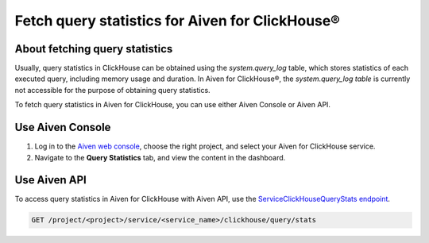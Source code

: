 Fetch query statistics for Aiven for ClickHouse®
================================================

About fetching query statistics
-------------------------------

Usually, query statistics in ClickHouse can be obtained using the `system.query_log` table, which stores statistics of each executed query, including memory usage and duration. In Aiven for ClickHouse®, the `system.query_log table` is currently not accessible for the purpose of obtaining query statistics.

To fetch query statistics in Aiven for ClickHouse, you can use either Aiven Console or Aiven API.

Use Aiven Console
-----------------

1. Log in to the `Aiven web console <https://console.aiven.io/>`_, choose the right project, and select your Aiven for ClickHouse service.
2. Navigate to the **Query Statistics** tab, and view the content in the dashboard.

Use Aiven API
-------------

To access query statistics in Aiven for ClickHouse with Aiven API, use the `ServiceClickHouseQueryStats endpoint <https://api.aiven.io/doc/#tag/Service:_ClickHouse/operation/ServiceClickHouseQueryStats>`_.

.. code-block:: bash

    GET /project/<project>/service/<service_name>/clickhouse/query/stats

.. seealso::

   Learn more on Aiven API in the :doc:`Aiven API overview </docs/tools/api>`.